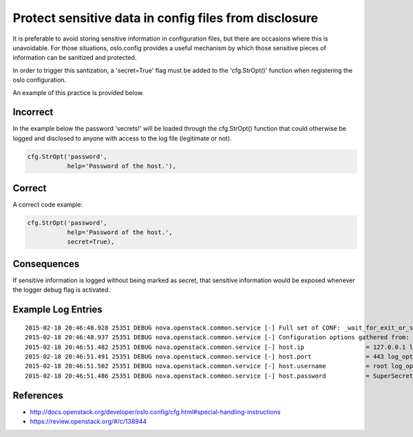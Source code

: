 Protect sensitive data in config files from disclosure
======================================================

It is preferable to avoid storing sensitive information in configuration files,
but there are occasions where this is unavoidable. For those situations,
oslo.config provides a useful mechanism by which those sensitive pieces of
information can be sanitized and protected.

In order to trigger this santization, a 'secret=True' flag must be added to the
'cfg.StrOpt()' function when registering the oslo configuration.

An example of this practice is provided below.

Incorrect
~~~~~~~~~

In the example below the password 'secrets!' will be loaded through the cfg.StrOpt() function that could otherwise be logged and disclosed to anyone with access to the log file (legitimate or not).

.. code:: python

     cfg.StrOpt('password',
                help='Password of the host.'),

Correct
~~~~~~~

A correct code example:

.. code:: python

     cfg.StrOpt('password',
                help='Password of the host.',
                secret=True),

Consequences
~~~~~~~~~~~~

If sensitive information is logged without being marked as secret, that
sensitive information would be exposed whenever the logger debug flag is
activated.

Example Log Entries
~~~~~~~~~~~~~~~~~~~

::

    2015-02-18 20:46:48.928 25351 DEBUG nova.openstack.common.service [-] Full set of CONF: _wait_for_exit_or_signal /usr/lib/python2.7/dist-packages/nova/openstack/common/service.py:166
    2015-02-18 20:46:48.937 25351 DEBUG nova.openstack.common.service [-] Configuration options gathered from: log_opt_values /usr/lib/python2.7/dist-packages/oslo/config/cfg.py:1982
    2015-02-18 20:46:51.482 25351 DEBUG nova.openstack.common.service [-] host.ip                 = 127.0.0.1 log_opt_values /usr/lib/python2.7/dist-packages/oslo/config/cfg.py:2002
    2015-02-18 20:46:51.491 25351 DEBUG nova.openstack.common.service [-] host.port               = 443 log_opt_values /usr/lib/python2.7/dist-packages/oslo/config/cfg.py:2002
    2015-02-18 20:46:51.502 25351 DEBUG nova.openstack.common.service [-] host.username           = root log_opt_values /usr/lib/python2.7/dist-packages/oslo/config/cfg.py:2002
    2015-02-18 20:46:51.486 25351 DEBUG nova.openstack.common.service [-] host.password           = SuperSecretPassword log_opt_values /usr/lib/python2.7/dist-packages/oslo/config/cfg.py:2002

References
~~~~~~~~~~

-  http://docs.openstack.org/developer/oslo.config/cfg.html#special-handling-instructions
-  https://review.openstack.org/#/c/138944
